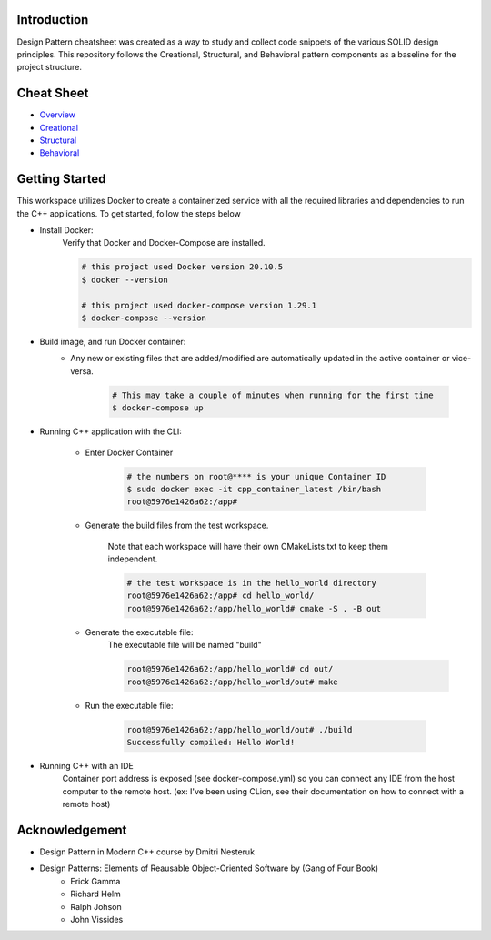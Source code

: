 Introduction
=============

Design Pattern cheatsheet was created as a way to study and collect code snippets of the
various SOLID design principles.
This repository follows the Creational, Structural, and Behavioral pattern components as a
baseline for the project structure.

Cheat Sheet
============

- `Overview <notes/overview/README.rst>`_
- `Creational <notes/p_creational/README.rst>`_
- `Structural <notes/p_structural/README.rst>`_
- `Behavioral <notes/p_behavioral/README.rst>`_

Getting Started
================

This workspace utilizes Docker to create a containerized service with all the required
libraries and dependencies to run the C++ applications. To get started, follow the steps below

- Install Docker:
    Verify that Docker and Docker-Compose are installed.

    .. code-block:: bash

        # this project used Docker version 20.10.5
        $ docker --version

        # this project used docker-compose version 1.29.1
        $ docker-compose --version

- Build image, and run Docker container:
    - Any new or existing files that are added/modified are automatically updated in the active container or vice-versa.

        .. code-block:: bash

            # This may take a couple of minutes when running for the first time
            $ docker-compose up

- Running C++ application with the CLI:

    - Enter Docker Container

        .. code-block:: bash

            # the numbers on root@**** is your unique Container ID
            $ sudo docker exec -it cpp_container_latest /bin/bash
            root@5976e1426a62:/app#

    - Generate the build files from the test workspace.

        Note that each workspace will have their own CMakeLists.txt to keep them independent.

        .. code-block:: bash

            # the test workspace is in the hello_world directory
            root@5976e1426a62:/app# cd hello_world/
            root@5976e1426a62:/app/hello_world# cmake -S . -B out

    - Generate the executable file:
        The executable file will be named "build"

        .. code-block:: bash

            root@5976e1426a62:/app/hello_world# cd out/
            root@5976e1426a62:/app/hello_world/out# make

    - Run the executable file:

        .. code-block:: bash

            root@5976e1426a62:/app/hello_world/out# ./build
            Successfully compiled: Hello World!

- Running C++ with an IDE
    Container port address is exposed (see docker-compose.yml)
    so you can connect any IDE from
    the host computer to the remote host.
    (ex: I've been using CLion, see their documentation on
    how to connect with a remote host)




Acknowledgement
================

- Design Pattern in Modern C++ course by Dmitri Nesteruk
- Design Patterns: Elements of Reausable Object-Oriented Software by (Gang of Four Book)
    - Erick Gamma
    - Richard Helm
    - Ralph Johson
    - John Vissides